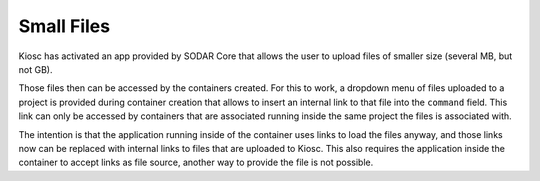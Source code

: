 .. _apps_filesfolders:

Small Files
===========

Kiosc has activated an app provided by SODAR Core that allows the
user to upload files of smaller size (several MB, but not GB).

Those files then can be accessed by the containers created. For this
to work, a dropdown menu of files uploaded to a project is provided
during container creation that allows to insert an internal
link to that file into the ``command`` field. This link can only be
accessed by containers that are associated running inside the same
project the files is associated with.

The intention is that the application running inside of the container
uses links to load the files anyway, and those links now can be replaced
with internal links to files that are uploaded to Kiosc. This also
requires the application inside the container to accept links as file
source, another way to provide the file is not possible.


